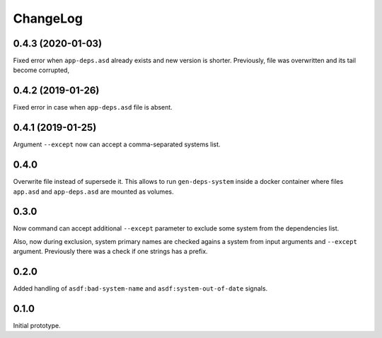 ===========
 ChangeLog
===========

0.4.3 (2020-01-03)
==================

Fixed error when ``app-deps.asd`` already exists and new
version is shorter. Previously, file was overwritten and
its tail become corrupted,

0.4.2 (2019-01-26)
==================

Fixed error in case when ``app-deps.asd`` file is absent.

0.4.1 (2019-01-25)
==================

Argument ``--except`` now can accept a comma-separated systems list.

0.4.0
=====

Overwrite file instead of supersede it. This allows to run
``gen-deps-system`` inside a docker container where files ``app.asd``
and ``app-deps.asd`` are mounted as volumes.

0.3.0
=====

Now command can accept additional ``--except`` parameter to exclude some
system from the dependencies list.

Also, now during exclusion, system primary names are checked agains a
system from input arguments and ``--except`` argument. Previously there
was a check if one strings has a prefix.

0.2.0
=====

Added handling of ``asdf:bad-system-name`` and
``asdf:system-out-of-date`` signals.

0.1.0
=====

Initial prototype.
